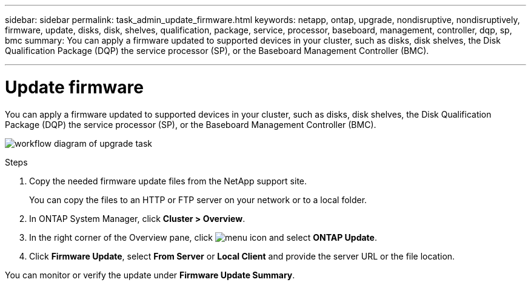 ---
sidebar: sidebar
permalink: task_admin_update_firmware.html
keywords: netapp, ontap, upgrade, nondisruptive, nondisruptively, firmware, update, disks, disk, shelves, qualification, package, service, processor, baseboard, management, controller, dqp, sp, bmc
summary: You can apply a firmware updated to supported devices in your cluster, such as disks, disk shelves, the Disk Qualification Package (DQP) the service processor (SP), or the Baseboard Management Controller (BMC).

---

= Update firmware
:toc: macro
:toclevels: 1
:hardbreaks:
:nofooter:
:icons: font
:linkattrs:
:imagesdir: ./media/

[.lead]
You can apply a firmware updated to supported devices in your cluster, such as disks, disk shelves, the Disk Qualification Package (DQP) the service processor (SP), or the Baseboard Management Controller (BMC).

image:workflow_admin_upgrade_firmware.gif[workflow diagram of upgrade task]

.Steps

. Copy the needed firmware update files from the NetApp support site.
+
You can copy the files to an HTTP or FTP server on your network or to a local folder.

. In ONTAP System Manager, click *Cluster > Overview*.

. In the right corner of the Overview pane, click image:icon_kabob.gif[menu icon] and select *ONTAP Update*.

. Click *Firmware Update*, select *From Server* or *Local Client* and provide the server URL or the file location.

You can monitor or verify the update under *Firmware Update Summary*.
